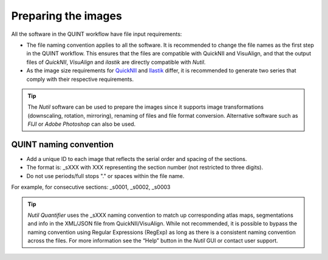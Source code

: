 **Preparing the images**
==========================

All the software in the QUINT workflow have file input requirements:

* The file naming convention applies to all the software. It is recommended to change the file names as the first step in the QUINT workflow. This ensures that the files are compatible with QuickNII and VisuAlign, and that the output files of *QuickNII*, *VisuAlign* and *ilastik* are directly compatible with *Nutil*. 
* As the image size requirements for `QuickNII <https://quicknii.readthedocs.io/en/latest/imageprepro.html>`_ and `Ilastik <https://quint-workflow.readthedocs.io/en/latest/Ilastik.html#preparing-images-for-ilastik>`_ differ, it is recommended to generate two series that comply with their respective requirements. 

.. tip::
   The *Nutil* software can be used to prepare the images since it supports image transformations (downscaling, rotation, mirroring), renaming of files and file format conversion. Alternative software such as *FIJI* or *Adobe Photoshop* can also be used.

**QUINT naming convention**
-------------------------------

* Add a unique ID to each image that reflects the serial order and spacing of the sections. 
* The format is: _sXXX with XXX representing the section number (not restricted to three digits). 
* Do not use periods/full stops "." or spaces within the file name. 

For example, for consecutive sections: _s0001, _s0002, _s0003

.. image:: images/NamingConvention.PNG

.. tip::
   *Nutil Quantifier* uses the _sXXX naming convention to match up corresponding atlas maps, segmentations and info in the XML/JSON file from QuickNII/VisuAlign. While not recommended, it is possible to bypass the naming convention using Regular Expressions (RegExp) as long as there is a consistent naming convention across the files. For more information see the “Help” button in the *Nutil* GUI or contact user support.

